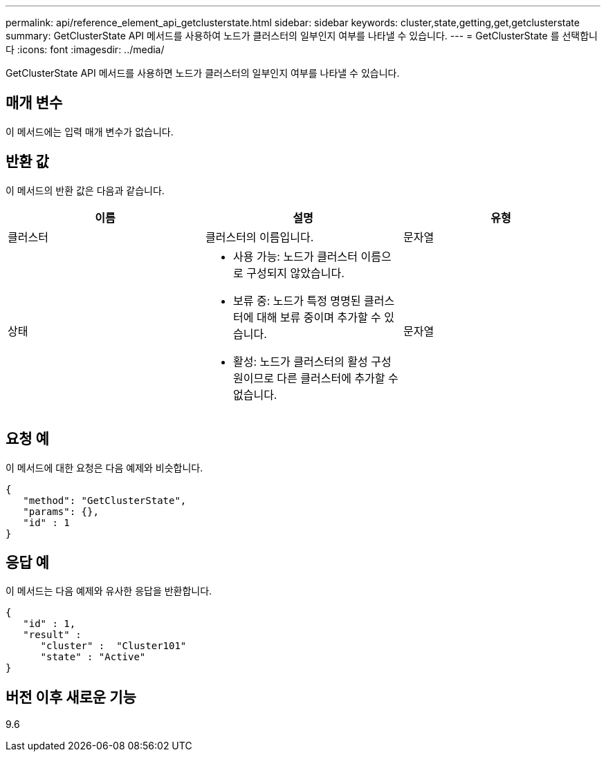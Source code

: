 ---
permalink: api/reference_element_api_getclusterstate.html 
sidebar: sidebar 
keywords: cluster,state,getting,get,getclusterstate 
summary: GetClusterState API 메서드를 사용하여 노드가 클러스터의 일부인지 여부를 나타낼 수 있습니다. 
---
= GetClusterState 를 선택합니다
:icons: font
:imagesdir: ../media/


[role="lead"]
GetClusterState API 메서드를 사용하면 노드가 클러스터의 일부인지 여부를 나타낼 수 있습니다.



== 매개 변수

이 메서드에는 입력 매개 변수가 없습니다.



== 반환 값

이 메서드의 반환 값은 다음과 같습니다.

|===
| 이름 | 설명 | 유형 


 a| 
클러스터
 a| 
클러스터의 이름입니다.
 a| 
문자열



 a| 
상태
 a| 
* 사용 가능: 노드가 클러스터 이름으로 구성되지 않았습니다.
* 보류 중: 노드가 특정 명명된 클러스터에 대해 보류 중이며 추가할 수 있습니다.
* 활성: 노드가 클러스터의 활성 구성원이므로 다른 클러스터에 추가할 수 없습니다.

 a| 
문자열

|===


== 요청 예

이 메서드에 대한 요청은 다음 예제와 비슷합니다.

[listing]
----
{
   "method": "GetClusterState",
   "params": {},
   "id" : 1
}
----


== 응답 예

이 메서드는 다음 예제와 유사한 응답을 반환합니다.

[listing]
----
{
   "id" : 1,
   "result" :
      "cluster" :  "Cluster101"
      "state" : "Active"
}
----


== 버전 이후 새로운 기능

9.6
